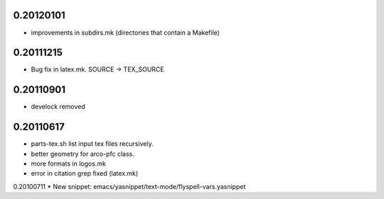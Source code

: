 0.20120101
==========

* improvements in subdirs.mk (directories that contain a Makefile)


0.20111215
==========

* Bug fix in latex.mk. SOURCE -> TEX_SOURCE


0.20110901
==========

* develock removed


0.20110617
==========

* parts-tex.sh list \input tex files recursively.
* better geometry for arco-pfc class.
* more formats in logos.mk
* error in citation grep fixed (latex.mk)


0.20100711
* New snippet: emacs/yasnippet/text-mode/flyspell-vars.yasnippet


.. Local Variables:
..  coding: utf-8
..  mode: flyspell
..  ispell-local-dictionary: "american"
.. End:
